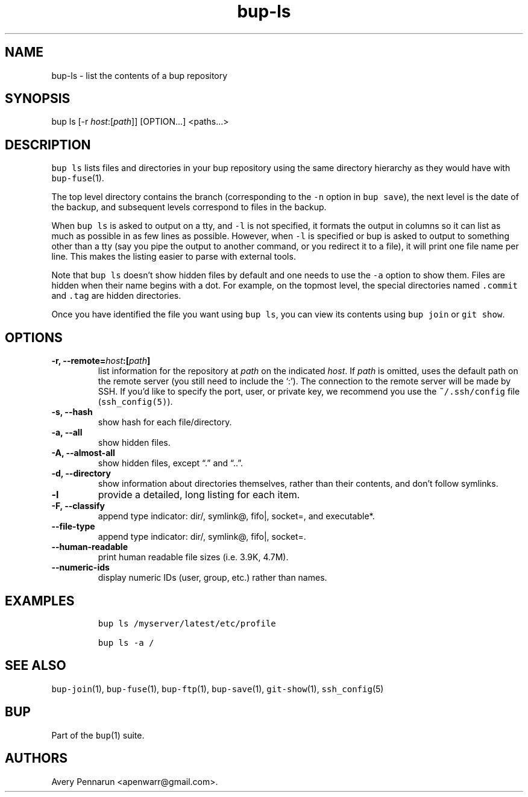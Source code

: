 .\" Automatically generated by Pandoc 2.2.1
.\"
.TH "bup\-ls" "1" "2019\-09\-28" "Bup 0.30" ""
.hy
.SH NAME
.PP
bup\-ls \- list the contents of a bup repository
.SH SYNOPSIS
.PP
bup ls [\-r \f[I]host\f[]:[\f[I]path\f[]]] [OPTION\&...] <paths\&...>
.SH DESCRIPTION
.PP
\f[C]bup\ ls\f[] lists files and directories in your bup repository
using the same directory hierarchy as they would have with
\f[C]bup\-fuse\f[](1).
.PP
The top level directory contains the branch (corresponding to the
\f[C]\-n\f[] option in \f[C]bup\ save\f[]), the next level is the date
of the backup, and subsequent levels correspond to files in the backup.
.PP
When \f[C]bup\ ls\f[] is asked to output on a tty, and \f[C]\-l\f[] is
not specified, it formats the output in columns so it can list as much
as possible in as few lines as possible.
However, when \f[C]\-l\f[] is specified or bup is asked to output to
something other than a tty (say you pipe the output to another command,
or you redirect it to a file), it will print one file name per line.
This makes the listing easier to parse with external tools.
.PP
Note that \f[C]bup\ ls\f[] doesn't show hidden files by default and one
needs to use the \f[C]\-a\f[] option to show them.
Files are hidden when their name begins with a dot.
For example, on the topmost level, the special directories named
\f[C]\&.commit\f[] and \f[C]\&.tag\f[] are hidden directories.
.PP
Once you have identified the file you want using \f[C]bup\ ls\f[], you
can view its contents using \f[C]bup\ join\f[] or \f[C]git\ show\f[].
.SH OPTIONS
.TP
.B \-r, \-\-remote=\f[I]host\f[]:[\f[I]path\f[]]
list information for the repository at \f[I]path\f[] on the indicated
\f[I]host\f[].
If \f[I]path\f[] is omitted, uses the default path on the remote server
(you still need to include the `:').
The connection to the remote server will be made by SSH.
If you'd like to specify the port, user, or private key, we recommend
you use the \f[C]~/.ssh/config\f[] file (\f[C]ssh_config(5)\f[]).
.RS
.RE
.TP
.B \-s, \-\-hash
show hash for each file/directory.
.RS
.RE
.TP
.B \-a, \-\-all
show hidden files.
.RS
.RE
.TP
.B \-A, \-\-almost\-all
show hidden files, except \[lq].\[rq] and \[lq]..\[rq].
.RS
.RE
.TP
.B \-d, \-\-directory
show information about directories themselves, rather than their
contents, and don't follow symlinks.
.RS
.RE
.TP
.B \-l
provide a detailed, long listing for each item.
.RS
.RE
.TP
.B \-F, \-\-classify
append type indicator: dir/, symlink\@, fifo|, socket=, and executable*.
.RS
.RE
.TP
.B \-\-file\-type
append type indicator: dir/, symlink\@, fifo|, socket=.
.RS
.RE
.TP
.B \-\-human\-readable
print human readable file sizes (i.e.\ 3.9K, 4.7M).
.RS
.RE
.TP
.B \-\-numeric\-ids
display numeric IDs (user, group, etc.) rather than names.
.RS
.RE
.SH EXAMPLES
.IP
.nf
\f[C]
bup\ ls\ /myserver/latest/etc/profile

bup\ ls\ \-a\ /
\f[]
.fi
.SH SEE ALSO
.PP
\f[C]bup\-join\f[](1), \f[C]bup\-fuse\f[](1), \f[C]bup\-ftp\f[](1),
\f[C]bup\-save\f[](1), \f[C]git\-show\f[](1), \f[C]ssh_config\f[](5)
.SH BUP
.PP
Part of the \f[C]bup\f[](1) suite.
.SH AUTHORS
Avery Pennarun <apenwarr@gmail.com>.
